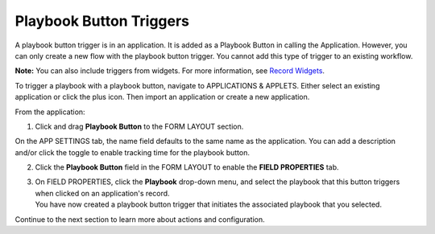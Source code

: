 Playbook Button Triggers
========================

A playbook button trigger is in an application. It is added as a
Playbook Button in calling the Application. However, you can only create
a new flow with the playbook button trigger. You cannot add this type of
trigger to an existing workflow.

**Note:** You can also include triggers from widgets. For more
information, see `Record Widgets <../../widgets/record-widgets.rst>`__.

To trigger a playbook with a playbook button, navigate to APPLICATIONS &
APPLETS. Either select an existing application or click the plus icon.
Then import an application or create a new application.

From the application:

#. Click and drag **Playbook Button** to the FORM LAYOUT section.

On the APP SETTINGS tab, the name field defaults to the same name as the
application. You can add a description and/or click the toggle to enable
tracking time for the playbook button.

2. Click the **Playbook Button** field in the FORM LAYOUT to enable the
   **FIELD PROPERTIES** tab.

3. | On FIELD PROPERTIES, click the **Playbook** drop-down menu, and
     select the playbook that this button triggers when clicked on an
     application's record.
   | |image1|\ You have now created a playbook button trigger that
     initiates the associated playbook that you selected.

Continue to the next section to learn more about actions and
configuration.

.. |image1| image:: ../../Resources/Images/playbook-button-trigger.png
